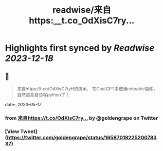 :PROPERTIES:
:title: readwise/来自https:__t.co_OdXisC7ry...
:END:

:PROPERTIES:
:author: [[goldengrape on Twitter]]
:full-title: "来自https://t.co/OdXisC7ry..."
:category: [[tweets]]
:url: https://twitter.com/goldengrape/status/1658701822520078337
:image-url: https://pbs.twimg.com/profile_images/1348266678430302210/dKh2ImrQ.jpg
:END:

* Highlights first synced by [[Readwise]] [[2023-12-18]]
** 📌
#+BEGIN_QUOTE
来自https://t.co/OdXisC7ryH的演示，
在ChatGPT中使用noteable插件，
自然语言自动写python了！ 
#+END_QUOTE
    date:: [[2023-05-17]]
*** from _来自https://t.co/OdXisC7ry..._ by @goldengrape on Twitter
*** [View Tweet](https://twitter.com/goldengrape/status/1658701822520078337)